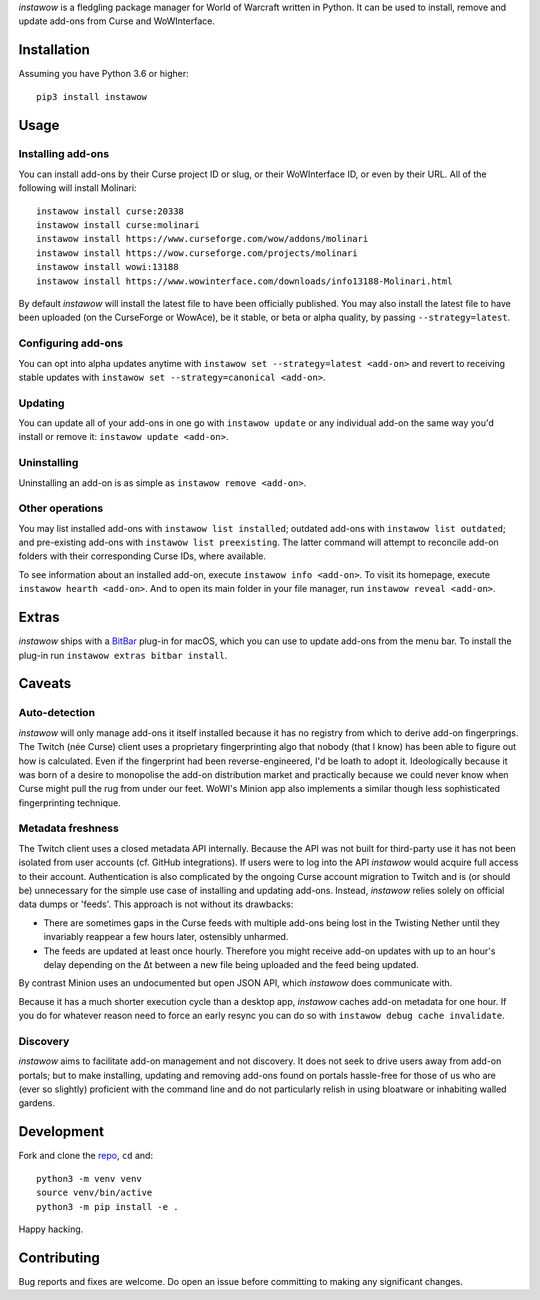*instawow* is a fledgling package manager for World of Warcraft written
in Python. It can be used to install, remove and update add-ons from
Curse and WoWInterface.

Installation
------------

Assuming you have Python 3.6 or higher::

    pip3 install instawow

Usage
-----

Installing add-ons
~~~~~~~~~~~~~~~~~~

You can install add-ons by their Curse project ID or slug, or their
WoWInterface ID, or even by their URL. All of the following will install
Molinari::

    instawow install curse:20338
    instawow install curse:molinari
    instawow install https://www.curseforge.com/wow/addons/molinari
    instawow install https://wow.curseforge.com/projects/molinari
    instawow install wowi:13188
    instawow install https://www.wowinterface.com/downloads/info13188-Molinari.html

By default *instawow* will install the latest file to have been
officially published. You may also install the latest file to have been
uploaded (on the CurseForge or WowAce), be it stable, or beta or alpha
quality, by passing ``--strategy=latest``.

Configuring add-ons
~~~~~~~~~~~~~~~~~~~

You can opt into alpha updates anytime with
``instawow set --strategy=latest <add-on>`` and revert to receiving
stable updates with ``instawow set --strategy=canonical <add-on>``.

Updating
~~~~~~~~

You can update all of your add-ons in one go with ``instawow update`` or
any individual add-on the same way you'd install or remove it:
``instawow update <add-on>``.

Uninstalling
~~~~~~~~~~~~

Uninstalling an add-on is as simple as ``instawow remove <add-on>``.

Other operations
~~~~~~~~~~~~~~~~

You may list installed add-ons with ``instawow list installed``;
outdated add-ons with ``instawow list outdated``; and pre-existing
add-ons with ``instawow list preexisting``. The latter command will
attempt to reconcile add-on folders with their corresponding Curse IDs,
where available.

To see information about an installed add-on, execute
``instawow info <add-on>``. To visit its homepage, execute
``instawow hearth <add-on>``. And to open its main folder in your file
manager, run ``instawow reveal <add-on>``.

Extras
------

*instawow* ships with a `BitBar <https://getbitbar.com/>`__ plug-in
for macOS, which you can use to update add-ons from the menu bar.
To install the plug-in run ``instawow extras bitbar install``.

Caveats
-------

Auto-detection
~~~~~~~~~~~~~~

*instawow* will only manage add-ons it itself installed
because it has no registry from which to derive add-on fingerprings.
The Twitch (née Curse) client uses a proprietary fingerprinting algo
that nobody (that I know) has been able to figure out how is calculated.
Even if the fingerprint had been reverse-engineered, I'd be loath to adopt it.
Ideologically because it was born of a desire to monopolise the add-on distribution
market and practically because we could never know when Curse might pull
the rug from under our feet. WoWI's Minion app also
implements a similar though less sophisticated fingerprinting technique.

Metadata freshness
~~~~~~~~~~~~~~~~~~

The Twitch client uses a closed metadata API internally.
Because the API was not built for third-party use it has not been
isolated from user accounts (cf. GitHub integrations).
If users were to log into the API *instawow* would acquire full
access to their account. Authentication is also complicated
by the ongoing Curse account migration to Twitch and is (or should be)
unnecessary for the simple use case of installing and updating add-ons.
Instead, *instawow* relies solely on official data dumps or 'feeds'.
This approach is not without its drawbacks:

- There are sometimes gaps in the Curse feeds with multiple add-ons
  being lost in the Twisting Nether until they invariably reappear
  a few hours later, ostensibly unharmed.

- The feeds are updated at least once hourly.
  Therefore you might receive add-on updates with up to an hour's delay
  depending on the Δt between a new file being uploaded and the feed
  being updated.

By contrast Minion uses an undocumented but open JSON API, which
*instawow* does communicate with.

Because it has a much shorter execution cycle than a desktop app,
*instawow* caches add-on metadata for one hour. If you do for whatever
reason need to force an early resync you can do so with
``instawow debug cache invalidate``.

Discovery
~~~~~~~~~

*instawow* aims to facilitate add-on management and not discovery. It
does not seek to drive users away from add-on portals; but to make
installing, updating and removing add-ons found on portals hassle-free
for those of us who are (ever so slightly) proficient with the command
line and do not particularly relish in using bloatware or inhabiting
walled gardens.

Development
-----------

Fork and clone the `repo <https://github.com/layday/instawow>`__, ``cd``
and::

    python3 -m venv venv
    source venv/bin/active
    python3 -m pip install -e .

Happy hacking.

Contributing
------------

Bug reports and fixes are welcome. Do open an issue before committing to
making any significant changes.
